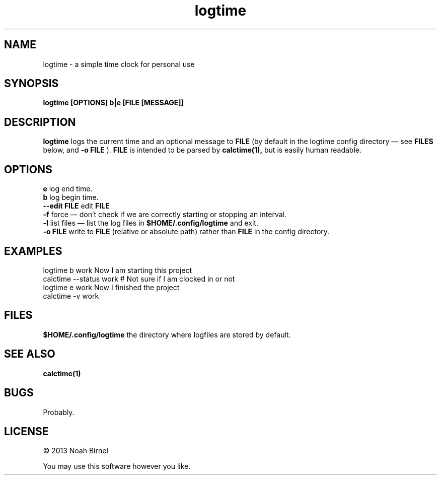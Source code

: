 .TH logtime 1 logtime\-0.0.1
.SH NAME
logtime \- a simple time clock for personal use
.SH SYNOPSIS
.B logtime [OPTIONS] b|e [FILE [MESSAGE]]
.SH DESCRIPTION
.B logtime
logs the current time and an optional message to
.B FILE
(by default in the logtime config directory \(em see
.B FILES
below, and 
.B -o FILE
).
.B FILE 
is intended to be parsed by 
.B calctime(1),
but is easily human readable.
.SH OPTIONS
.B e
log end time.
.br
.B b
log begin time.
.br
.B --edit FILE
edit 
.B FILE
.br
.B -f
force \(em
don't check if we are correctly starting or stopping an interval.
.br
.B -l
list files \(em
list the log files in 
.B $HOME/.config/logtime
and exit.
.br
.B -o FILE
write to 
.B FILE
(relative or absolute path)
rather than 
.B FILE
in the config directory.
.br
.SH EXAMPLES
logtime b work Now I am starting this project
.br
calctime --status work     # Not sure if I am clocked in or not
.br
logtime e work Now I finished the project
.br
calctime -v work
.SH FILES
.B $HOME/.config/logtime
the directory where logfiles are stored by default.
.SH SEE ALSO
.B calctime(1)
.SH BUGS
Probably.
.SH LICENSE
\(co 2013 Noah Birnel
.sp
You may use this software however you like.
